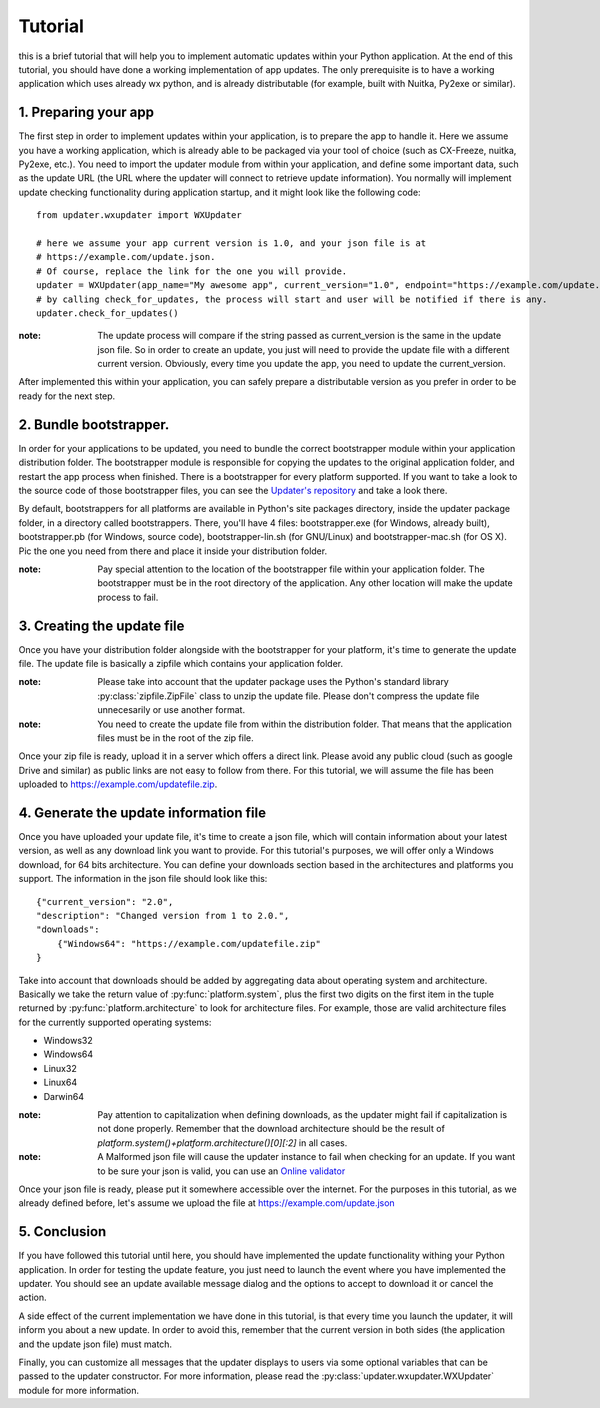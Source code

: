 Tutorial
===================

this is a brief tutorial that will help you to implement automatic updates within your Python application. At the end of this tutorial, you should have done a working implementation of app updates. The only prerequisite is to have a working application which uses already wx python, and is already distributable (for example, built with Nuitka, Py2exe or similar).

1. Preparing your app
---------------------

The first step in order to implement updates within your application, is to prepare the app to handle it. Here we assume you have a working application, which is already able to be packaged via your tool of choice (such as CX-Freeze, nuitka, Py2exe, etc.). You need to import the updater module from within your application, and define some important data, such as the update URL (the URL where the updater will connect to retrieve update information). You normally will implement update checking functionality during application startup, and it might look like the following code::

    from updater.wxupdater import WXUpdater

    # here we assume your app current version is 1.0, and your json file is at
    # https://example.com/update.json.
    # Of course, replace the link for the one you will provide.
    updater = WXUpdater(app_name="My awesome app", current_version="1.0", endpoint="https://example.com/update.json")
    # by calling check_for_updates, the process will start and user will be notified if there is any.
    updater.check_for_updates()

:note: 
    The update process will compare if the string passed as current_version is the same in the update json file. So in order to create an update, you just will need to provide the update file with a different current version. Obviously, every time you update the app, you need to update the current_version.

After implemented this within your application, you can safely prepare a distributable version as you prefer in order to be ready for the next step.

2. Bundle bootstrapper.
------------------------------

In order for your applications to be updated, you need to bundle the correct bootstrapper module within your application distribution folder. The bootstrapper module is responsible for copying the updates to the original application folder, and restart the app process when finished. There is a bootstrapper for every platform supported. If you want to take a look to the source code of those bootstrapper files, you can see the `Updater's repository <https://github.com/mcv-software/updater>`_ and take a look there.

By default, bootstrappers for all platforms are available in Python's site packages directory, inside the updater package folder, in a directory called bootstrappers. There, you'll have 4 files: bootstrapper.exe (for Windows, already built), bootstrapper.pb (for Windows, source code), bootstrapper-lin.sh (for GNU/Linux) and bootstrapper-mac.sh (for OS X). Pic the one you need from there and place it inside your distribution folder.

:note:
    Pay special attention to the location of the bootstrapper file within your application folder. The bootstrapper must be in the root directory of the application. Any other location will make the update process to fail.

3. Creating the update file
---------------------------

Once you have your distribution folder alongside with the bootstrapper for your platform, it's time to generate the update file. The update file is basically a zipfile which contains your application folder.

:note:
    Please take into account that the updater package uses the Python's standard library :py:class:`zipfile.ZipFile` class to unzip the update file. Please don't compress the update file unnecesarily or use another format.

:note:
    You need to create the update file from within the distribution folder. That means that the application files must be in the root of the zip file.

Once your zip file is ready, upload it in a server which offers a direct link. Please avoid any public cloud (such as google Drive and similar) as public links are not easy to follow from there. For this tutorial, we will assume the file has been uploaded to https://example.com/updatefile.zip.

4. Generate the update information file
---------------------------------------

Once you have uploaded your update file, it's time to create a json file, which will contain information about your latest version, as well as any download link you want to provide. For this tutorial's purposes, we will offer only a Windows download, for 64 bits architecture. You can define your downloads section based in the architectures and platforms you support. The information in the json file should look like this::

    {"current_version": "2.0",
    "description": "Changed version from 1 to 2.0.",
    "downloads":
        {"Windows64": "https://example.com/updatefile.zip"
    }

Take into account that downloads should be added by aggregating data about operating system and architecture. Basically we take the return value of :py:func:`platform.system`, plus the first two digits on the first item in the tuple returned by :py:func:`platform.architecture` to look for architecture files. For example, those are valid architecture files for the currently supported operating systems:

* Windows32
* Windows64
* Linux32
* Linux64
* Darwin64

:note:
    Pay attention to capitalization when defining downloads, as the updater might fail if capitalization is not done properly. Remember that the download architecture should be the result of `platform.system()+platform.architecture()[0][:2]` in all cases.

:note:
    A Malformed json file will cause the updater instance to fail when checking for an update. If you want to be sure your json is valid, you can use an `Online validator <https://jsonlint.com>`_

Once your json file is ready, please put it somewhere accessible over the internet. For the purposes in this tutorial, as we already defined before, let's assume we upload the file at https://example.com/update.json

5. Conclusion
----------------

If you have followed this tutorial until here, you should have implemented the update functionality withing your Python application. In order for testing the update feature, you just need to launch the event where you have implemented the updater. You should see an update available message dialog and the options to accept to download it or cancel the action.

A side effect of the current implementation we have done in this tutorial, is that every time you launch the updater, it will inform you about a new update. In order to avoid this, remember that the current version in both sides (the application and the update json file) must match.

Finally, you can customize all messages that the updater displays to users via some optional variables that can be passed to the updater constructor. For more information, please read the :py:class:`updater.wxupdater.WXUpdater` module for more information.